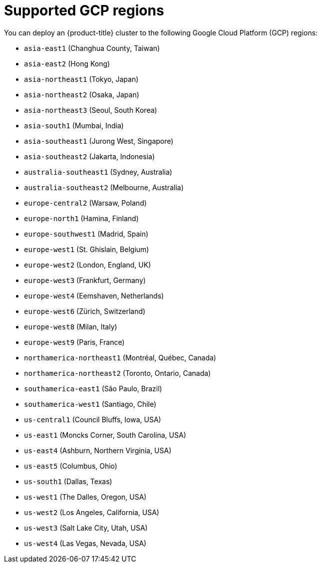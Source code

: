 // Module included in the following assemblies:
//
// * installing/installing_gcp/installing-gcp-account.adoc
// * installing/installing_gcp/installing-gcp-user-infra.adoc
// * installing/installing_gcp/installing-restricted-networks-gcp.adoc

[id="installation-gcp-regions_{context}"]
= Supported GCP regions

You can deploy an {product-title} cluster to the following Google Cloud Platform (GCP)
regions:

* `asia-east1` (Changhua County, Taiwan)
* `asia-east2` (Hong Kong)
* `asia-northeast1` (Tokyo, Japan)
* `asia-northeast2` (Osaka, Japan)
* `asia-northeast3` (Seoul, South Korea)
* `asia-south1` (Mumbai, India)
* `asia-southeast1` (Jurong West, Singapore)
* `asia-southeast2` (Jakarta, Indonesia)
* `australia-southeast1` (Sydney, Australia)
* `australia-southeast2` (Melbourne, Australia)
* `europe-central2` (Warsaw, Poland)
* `europe-north1` (Hamina, Finland)
* `europe-southwest1` (Madrid, Spain)
* `europe-west1` (St. Ghislain, Belgium)
* `europe-west2` (London, England, UK)
* `europe-west3` (Frankfurt, Germany)
* `europe-west4` (Eemshaven, Netherlands)
* `europe-west6` (Zürich, Switzerland)
* `europe-west8` (Milan, Italy)
* `europe-west9` (Paris, France)
* `northamerica-northeast1` (Montréal, Québec, Canada)
* `northamerica-northeast2` (Toronto, Ontario, Canada)
* `southamerica-east1` (São Paulo, Brazil)
* `southamerica-west1` (Santiago, Chile)
* `us-central1` (Council Bluffs, Iowa, USA)
* `us-east1` (Moncks Corner, South Carolina, USA)
* `us-east4` (Ashburn, Northern Virginia, USA)
* `us-east5` (Columbus, Ohio)
* `us-south1` (Dallas, Texas)
* `us-west1` (The Dalles, Oregon, USA)
* `us-west2` (Los Angeles, California, USA)
* `us-west3` (Salt Lake City, Utah, USA)
* `us-west4` (Las Vegas, Nevada, USA)
